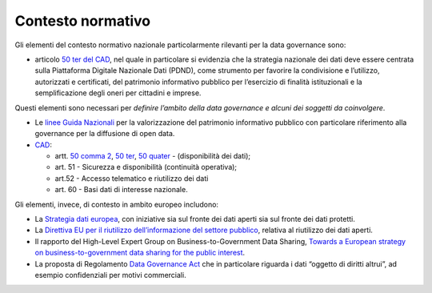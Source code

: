 .. _contesto-normativo-1:

Contesto normativo 
===================

Gli elementi del contesto normativo nazionale particolarmente rilevanti
per la data governance sono:

-  articolo `50 ter del
   CAD <https://www.normattiva.it/uri-res/N2Ls?urn:nir:stato:decreto.legislativo:2005-03-07;82~art50ter!vig=2021>`__,
   nel quale in particolare si evidenzia che la strategia nazionale dei
   dati deve essere centrata sulla Piattaforma Digitale Nazionale Dati
   (PDND), come strumento per favorire la condivisione e l’utilizzo,
   autorizzati e certificati, del patrimonio informativo pubblico per
   l’esercizio di finalità istituzionali e la semplificazione degli
   oneri per cittadini e imprese.

Questi elementi sono necessari per *definire l’ambito della data
governance e alcuni dei soggetti da coinvolgere*.

-  Le `linee Guida
   Nazionali <https://docs.italia.it/italia/daf/lg-patrimonio-pubblico/it/stabile/index.html>`__
   per la valorizzazione del patrimonio informativo pubblico con
   particolare riferimento alla governance per la diffusione di open
   data.

-  `CAD <https://www.normattiva.it/uri-res/N2Ls?urn:nir:stato:decreto.legislativo:2005-03-07;82!vig=>`__:

   -  artt. `50 comma
      2 <https://www.normattiva.it/uri-res/N2Ls?urn:nir:stato:decreto.legislativo:2005-03-07;82~art50!vig=2050>`__,
      `50
      ter <https://www.normattiva.it/uri-res/N2Ls?urn:nir:stato:decreto.legislativo:2005-03-07;82~art50ter!vig=2050>`__,
      `50
      quater <https://www.normattiva.it/uri-res/N2Ls?urn:nir:stato:decreto.legislativo:2005-03-07;82~art50quater!vig=2050>`__
      - (disponibilità dei dati);

   -  art. 51 - Sicurezza e disponibilità (continuità operativa);

   -  art.52 - Accesso telematico e riutilizzo dei dati

   -  art. 60 - Basi dati di interesse nazionale.

Gli elementi, invece, di contesto in ambito europeo includono:

-  La `Strategia dati
   europea <https://eur-lex.europa.eu/legal-content/IT/TXT/PDF/?uri=CELEX:52020DC0066&from=IT>`__,
   con iniziative sia sul fronte dei dati aperti sia sul fronte dei dati
   protetti.

-  La `Direttiva EU per il riutilizzo dell’informazione del settore
   pubblico <https://eur-lex.europa.eu/legal-content/IT/TXT/PDF/?uri=CELEX:32019L1024&from=EN>`__,
   relativa al riutilizzo dei dati aperti.

-  Il rapporto del High-Level Expert Group on Business-to-Government
   Data Sharing, `Towards a European strategy on business-to-government
   data sharing for the public
   interest <https://digital-strategy.ec.europa.eu/en/library/meetings-expert-group-business-government-data-sharing>`__.

-  La proposta di Regolamento `Data Governance
   Act <https://ec.europa.eu/digital-single-market/en/news/proposal-regulation-european-data-governance-data-governance-act>`__
   che in particolare riguarda i dati “oggetto di diritti altrui”, ad
   esempio confidenziali per motivi commerciali.
